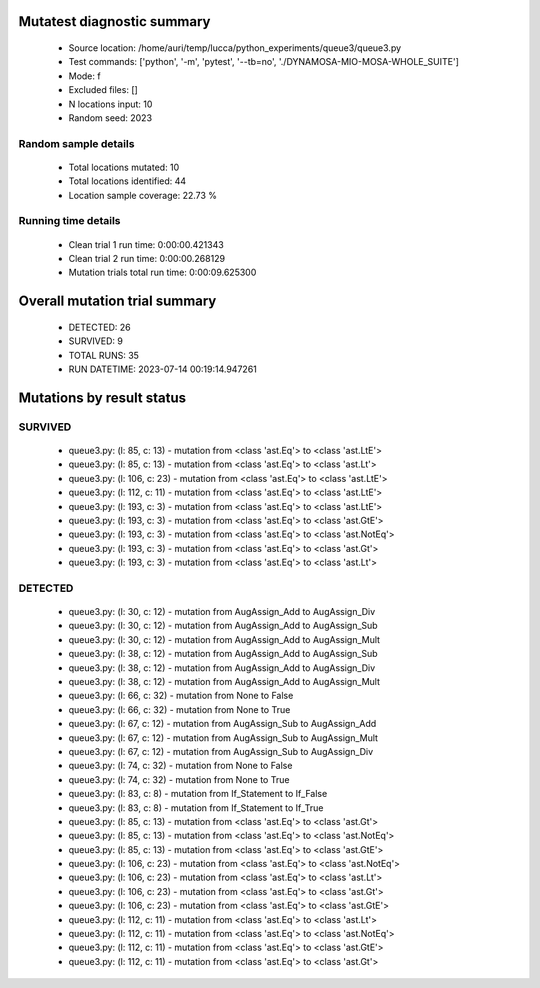 Mutatest diagnostic summary
===========================
 - Source location: /home/auri/temp/lucca/python_experiments/queue3/queue3.py
 - Test commands: ['python', '-m', 'pytest', '--tb=no', './DYNAMOSA-MIO-MOSA-WHOLE_SUITE']
 - Mode: f
 - Excluded files: []
 - N locations input: 10
 - Random seed: 2023

Random sample details
---------------------
 - Total locations mutated: 10
 - Total locations identified: 44
 - Location sample coverage: 22.73 %


Running time details
--------------------
 - Clean trial 1 run time: 0:00:00.421343
 - Clean trial 2 run time: 0:00:00.268129
 - Mutation trials total run time: 0:00:09.625300

Overall mutation trial summary
==============================
 - DETECTED: 26
 - SURVIVED: 9
 - TOTAL RUNS: 35
 - RUN DATETIME: 2023-07-14 00:19:14.947261


Mutations by result status
==========================


SURVIVED
--------
 - queue3.py: (l: 85, c: 13) - mutation from <class 'ast.Eq'> to <class 'ast.LtE'>
 - queue3.py: (l: 85, c: 13) - mutation from <class 'ast.Eq'> to <class 'ast.Lt'>
 - queue3.py: (l: 106, c: 23) - mutation from <class 'ast.Eq'> to <class 'ast.LtE'>
 - queue3.py: (l: 112, c: 11) - mutation from <class 'ast.Eq'> to <class 'ast.LtE'>
 - queue3.py: (l: 193, c: 3) - mutation from <class 'ast.Eq'> to <class 'ast.LtE'>
 - queue3.py: (l: 193, c: 3) - mutation from <class 'ast.Eq'> to <class 'ast.GtE'>
 - queue3.py: (l: 193, c: 3) - mutation from <class 'ast.Eq'> to <class 'ast.NotEq'>
 - queue3.py: (l: 193, c: 3) - mutation from <class 'ast.Eq'> to <class 'ast.Gt'>
 - queue3.py: (l: 193, c: 3) - mutation from <class 'ast.Eq'> to <class 'ast.Lt'>


DETECTED
--------
 - queue3.py: (l: 30, c: 12) - mutation from AugAssign_Add to AugAssign_Div
 - queue3.py: (l: 30, c: 12) - mutation from AugAssign_Add to AugAssign_Sub
 - queue3.py: (l: 30, c: 12) - mutation from AugAssign_Add to AugAssign_Mult
 - queue3.py: (l: 38, c: 12) - mutation from AugAssign_Add to AugAssign_Sub
 - queue3.py: (l: 38, c: 12) - mutation from AugAssign_Add to AugAssign_Div
 - queue3.py: (l: 38, c: 12) - mutation from AugAssign_Add to AugAssign_Mult
 - queue3.py: (l: 66, c: 32) - mutation from None to False
 - queue3.py: (l: 66, c: 32) - mutation from None to True
 - queue3.py: (l: 67, c: 12) - mutation from AugAssign_Sub to AugAssign_Add
 - queue3.py: (l: 67, c: 12) - mutation from AugAssign_Sub to AugAssign_Mult
 - queue3.py: (l: 67, c: 12) - mutation from AugAssign_Sub to AugAssign_Div
 - queue3.py: (l: 74, c: 32) - mutation from None to False
 - queue3.py: (l: 74, c: 32) - mutation from None to True
 - queue3.py: (l: 83, c: 8) - mutation from If_Statement to If_False
 - queue3.py: (l: 83, c: 8) - mutation from If_Statement to If_True
 - queue3.py: (l: 85, c: 13) - mutation from <class 'ast.Eq'> to <class 'ast.Gt'>
 - queue3.py: (l: 85, c: 13) - mutation from <class 'ast.Eq'> to <class 'ast.NotEq'>
 - queue3.py: (l: 85, c: 13) - mutation from <class 'ast.Eq'> to <class 'ast.GtE'>
 - queue3.py: (l: 106, c: 23) - mutation from <class 'ast.Eq'> to <class 'ast.NotEq'>
 - queue3.py: (l: 106, c: 23) - mutation from <class 'ast.Eq'> to <class 'ast.Lt'>
 - queue3.py: (l: 106, c: 23) - mutation from <class 'ast.Eq'> to <class 'ast.Gt'>
 - queue3.py: (l: 106, c: 23) - mutation from <class 'ast.Eq'> to <class 'ast.GtE'>
 - queue3.py: (l: 112, c: 11) - mutation from <class 'ast.Eq'> to <class 'ast.Lt'>
 - queue3.py: (l: 112, c: 11) - mutation from <class 'ast.Eq'> to <class 'ast.NotEq'>
 - queue3.py: (l: 112, c: 11) - mutation from <class 'ast.Eq'> to <class 'ast.GtE'>
 - queue3.py: (l: 112, c: 11) - mutation from <class 'ast.Eq'> to <class 'ast.Gt'>